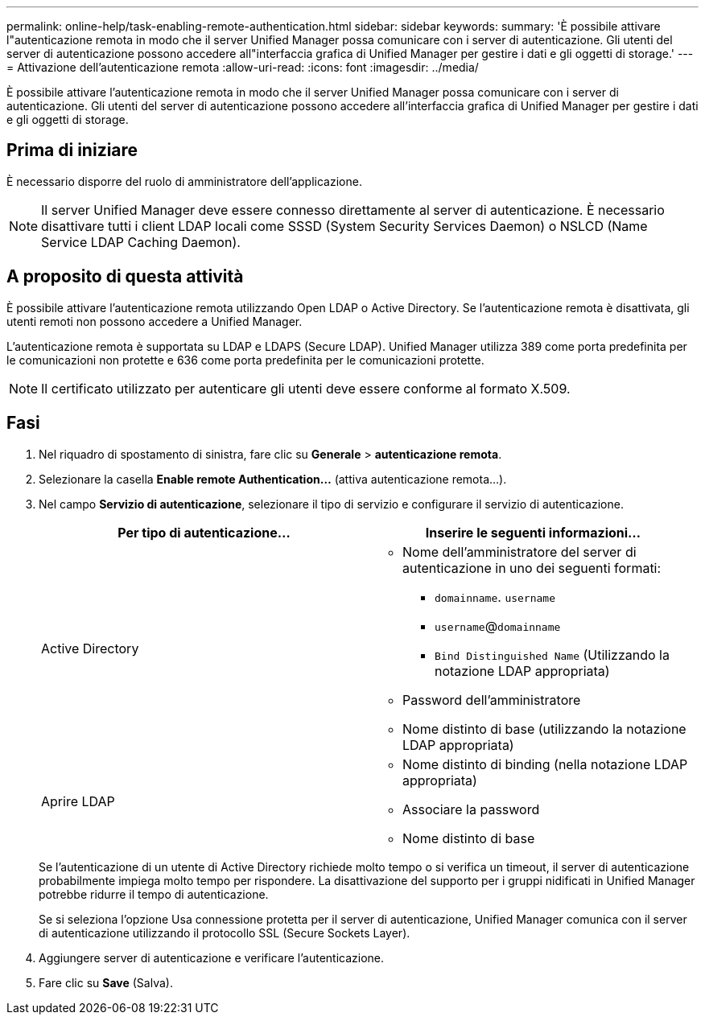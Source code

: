 ---
permalink: online-help/task-enabling-remote-authentication.html 
sidebar: sidebar 
keywords:  
summary: 'È possibile attivare l"autenticazione remota in modo che il server Unified Manager possa comunicare con i server di autenticazione. Gli utenti del server di autenticazione possono accedere all"interfaccia grafica di Unified Manager per gestire i dati e gli oggetti di storage.' 
---
= Attivazione dell'autenticazione remota
:allow-uri-read: 
:icons: font
:imagesdir: ../media/


[role="lead"]
È possibile attivare l'autenticazione remota in modo che il server Unified Manager possa comunicare con i server di autenticazione. Gli utenti del server di autenticazione possono accedere all'interfaccia grafica di Unified Manager per gestire i dati e gli oggetti di storage.



== Prima di iniziare

È necessario disporre del ruolo di amministratore dell'applicazione.

[NOTE]
====
Il server Unified Manager deve essere connesso direttamente al server di autenticazione. È necessario disattivare tutti i client LDAP locali come SSSD (System Security Services Daemon) o NSLCD (Name Service LDAP Caching Daemon).

====


== A proposito di questa attività

È possibile attivare l'autenticazione remota utilizzando Open LDAP o Active Directory. Se l'autenticazione remota è disattivata, gli utenti remoti non possono accedere a Unified Manager.

L'autenticazione remota è supportata su LDAP e LDAPS (Secure LDAP). Unified Manager utilizza 389 come porta predefinita per le comunicazioni non protette e 636 come porta predefinita per le comunicazioni protette.

[NOTE]
====
Il certificato utilizzato per autenticare gli utenti deve essere conforme al formato X.509.

====


== Fasi

. Nel riquadro di spostamento di sinistra, fare clic su *Generale* > *autenticazione remota*.
. Selezionare la casella *Enable remote Authentication...* (attiva autenticazione remota...).
. Nel campo *Servizio di autenticazione*, selezionare il tipo di servizio e configurare il servizio di autenticazione.
+
|===
| Per tipo di autenticazione... | Inserire le seguenti informazioni... 


 a| 
Active Directory
 a| 
** Nome dell'amministratore del server di autenticazione in uno dei seguenti formati:
+
*** `domainname`. `username`
*** `username`@`domainname`
*** `Bind Distinguished Name` (Utilizzando la notazione LDAP appropriata)


** Password dell'amministratore
** Nome distinto di base (utilizzando la notazione LDAP appropriata)




 a| 
Aprire LDAP
 a| 
** Nome distinto di binding (nella notazione LDAP appropriata)
** Associare la password
** Nome distinto di base


|===
+
Se l'autenticazione di un utente di Active Directory richiede molto tempo o si verifica un timeout, il server di autenticazione probabilmente impiega molto tempo per rispondere. La disattivazione del supporto per i gruppi nidificati in Unified Manager potrebbe ridurre il tempo di autenticazione.

+
Se si seleziona l'opzione Usa connessione protetta per il server di autenticazione, Unified Manager comunica con il server di autenticazione utilizzando il protocollo SSL (Secure Sockets Layer).

. Aggiungere server di autenticazione e verificare l'autenticazione.
. Fare clic su *Save* (Salva).

